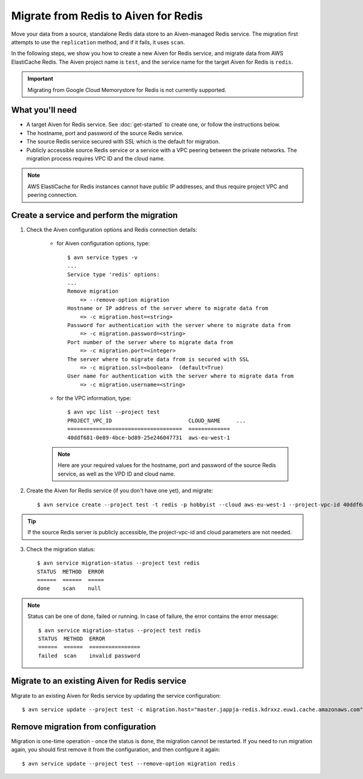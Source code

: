 Migrate from Redis to Aiven for Redis
=====================================

Move your data from a source, standalone Redis data store to an Aiven-managed Redis service. The migration first attempts to use the ``replication`` method, and if it fails, it uses ``scan``. 

In the following steps, we show you how to create a new Aiven for Redis service, and migrate data from AWS ElastiCache Redis. The Aiven project name is ``test``, and the service name for the target Aiven for Redis is ``redis``.

.. Important::
        Migrating from Google Cloud Memorystore for Redis is not currently supported.


What you'll need
----------------

* A target Aiven for Redis service. See :doc:`get-started` to create one, or follow the instructions below. 

* The hostname, port and password of the source Redis service. 

* The source Redis service secured with SSL which is the default for migration.

* Publicly accessible source Redis service or a service with a VPC peering between the private networks. The migration process requires VPC ID and the cloud name. 

.. Note::
        AWS ElastiCache for Redis instances cannot have public IP addresses, and thus require project VPC and peering connection.




Create a service and perform the migration
-------------------------------------------------

1. Check the Aiven configuration options and Redis connection details:

    * for Aiven configuration options, type::


        $ avn service types -v
        ...
        Service type 'redis' options:
        ...
        Remove migration
            => --remove-option migration
        Hostname or IP address of the server where to migrate data from 
            => -c migration.host=<string>
        Password for authentication with the server where to migrate data from
            => -c migration.password=<string>
        Port number of the server where to migrate data from
            => -c migration.port=<integer>
        The server where to migrate data from is secured with SSL
            => -c migration.ssl=<boolean>  (default=True)
        User name for authentication with the server where to migrate data from
            => -c migration.username=<string>
    
    * for the VPC information, type::

        $ avn vpc list --project test
        PROJECT_VPC_ID                        CLOUD_NAME     ...
        ====================================  =============
        40ddf681-0e89-4bce-bd89-25e246047731  aws-eu-west-1

    .. Note::
            Here are your required values for the hostname, port and password of the source Redis service, as well as the VPD ID and cloud name. 

2. Create the Aiven for Redis service (if you don't have one yet), and migrate::

    $ avn service create --project test -t redis -p hobbyist --cloud aws-eu-west-1 --project-vpc-id 40ddf681-0e89-4bce-bd89-25e246047731 -c migration.host="master.jappja-redis.kdrxxz.euw1.cache.amazonaws.com" -c migration.port=6379 -c migration.password=<password> redis

.. Tip::
        If the source Redis server is publicly accessible, the project-vpc-id and cloud parameters are not needed.

3. Check the migration status::

    $ avn service migration-status --project test redis
    STATUS  METHOD  ERROR
    ======  ======  =====
    done    scan    null


.. Note::
        Status can be one of done, failed or running. In case of failure, the error contains the error message::

            $ avn service migration-status --project test redis
            STATUS  METHOD  ERROR           
            ======  ======  ================
            failed  scan    invalid password


Migrate to an existing Aiven for Redis service
----------------------------------------------------

Migrate to an existing Aiven for Redis service by updating the service configuration::

    $ avn service update --project test -c migration.host="master.jappja-redis.kdrxxz.euw1.cache.amazonaws.com" -c migration.port=6379 -c migration.password=<password> redis

Remove migration from configuration
---------------------------------------------
Migration is one-time operation - once the status is ``done``, the migration cannot be restarted. If you need to run migration again, you should first remove it from the configuration, and then configure it again::

    $ avn service update --project test --remove-option migration redis
